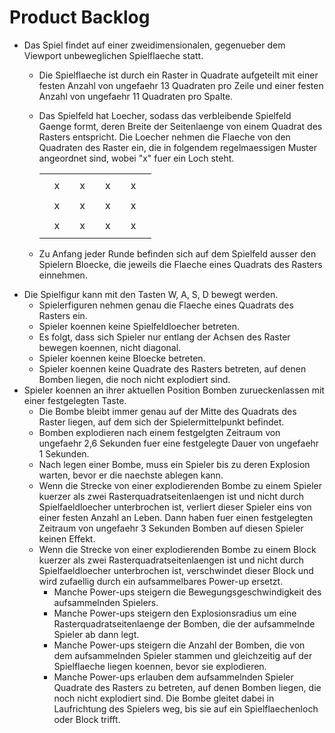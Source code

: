 * Product Backlog
- Das Spiel findet auf einer zweidimensionalen, gegenueber dem
  Viewport unbeweglichen Spielflaeche statt.
  - Die Spielflaeche ist durch ein Raster in Quadrate aufgeteilt mit
    einer festen Anzahl von ungefaehr 13 Quadraten pro Zeile und einer
    festen Anzahl von ungefaehr 11 Quadraten pro Spalte.
  - Das Spielfeld hat Loecher, sodass das verbleibende Spielfeld
    Gaenge formt, deren Breite der Seitenlaenge von einem Quadrat des
    Rasters entspricht. Die Loecher nehmen die Flaeche von den
    Quadraten des Raster ein, die in folgendem regelmaessigen Muster
    angeordnet sind, wobei "x" fuer ein Loch steht.
    |   |   |   |   |   |   |   |   |   |
    |   | x |   | x |   | x |   | x |   |
    |   |   |   |   |   |   |   |   |   |
    |   | x |   | x |   | x |   | x |   |
    |   |   |   |   |   |   |   |   |   |
    |   | x |   | x |   | x |   | x |   |
    |   |   |   |   |   |   |   |   |   |
  - Zu Anfang jeder Runde befinden sich auf dem Spielfeld ausser den
    Spielern Bloecke, die jeweils die Flaeche eines Quadrats des
    Rasters einnehmen.
- Die Spielfigur kann mit den Tasten W, A, S, D bewegt werden.
  - Spielerfiguren nehmen genau die Flaeche eines Quadrats des Rasters
    ein.
  - Spieler koennen keine Spielfeldloecher betreten.
  - Es folgt, dass sich Spieler nur entlang der Achsen des Raster
    bewegen koennen, nicht diagonal.
  - Spieler koennen keine Bloecke betreten.
  - Spieler koennen keine Quadrate des Rasters betreten, auf denen
    Bomben liegen, die noch nicht explodiert sind.
- Spieler koennen an ihrer aktuellen Position Bomben zurueckenlassen
  mit einer festgelegten Taste.
  - Die Bombe bleibt immer genau auf der Mitte des Quadrats des Raster
    liegen, auf dem sich der Spielermittelpunkt befindet.
  - Bomben explodieren nach einem festgelgten Zeitraum von ungefaehr
    2,6 Sekunden fuer eine festgelegte Dauer von ungefaehr 1 Sekunden.
  - Nach legen einer Bombe, muss ein Spieler bis zu deren Explosion
    warten, bevor er die naechste ablegen kann.
  - Wenn die Strecke von einer explodierenden Bombe zu einem Spieler
    kuerzer als zwei Rasterquadratseitenlaengen ist und nicht durch
    Spielfaeldloecher unterbrochen ist, verliert dieser Spieler eins
    von einer festen Anzahl an Leben. Dann haben fuer einen
    festgelegten Zeitraum von ungefaehr 3 Sekunden Bomben auf diesen
    Spieler keinen Effekt.
  - Wenn die Strecke von einer explodierenden Bombe zu einem Block
    kuerzer als zwei Rasterquadratseitenlaengen ist und nicht durch
    Spielfaeldloecher unterbrochen ist, verschwindet dieser Block und
    wird zufaellig durch ein aufsammelbares Power-up ersetzt.
    - Manche Power-ups steigern die Bewegungsgeschwindigkeit des
      aufsammelnden Spielers.
    - Manche Power-ups steigern den Explosionsradius um eine
      Rasterquadratseitenlaenge der Bomben, die der aufsammelnde
      Spieler ab dann legt.
    - Manche Power-ups steigern die Anzahl der Bomben, die von dem
      aufsammelnden Spieler stammen und gleichzeitig auf der
      Spielflaeche liegen koennen, bevor sie explodieren.
    - Manche Power-ups erlauben dem aufsammelnden Spieler Quadrate des
      Rasters zu betreten, auf denen Bomben liegen, die noch nicht
      explodiert sind. Die Bombe gleitet dabei in Laufrichtung des
      Spielers weg, bis sie auf ein Spielflaechenloch oder Block
      trifft.
